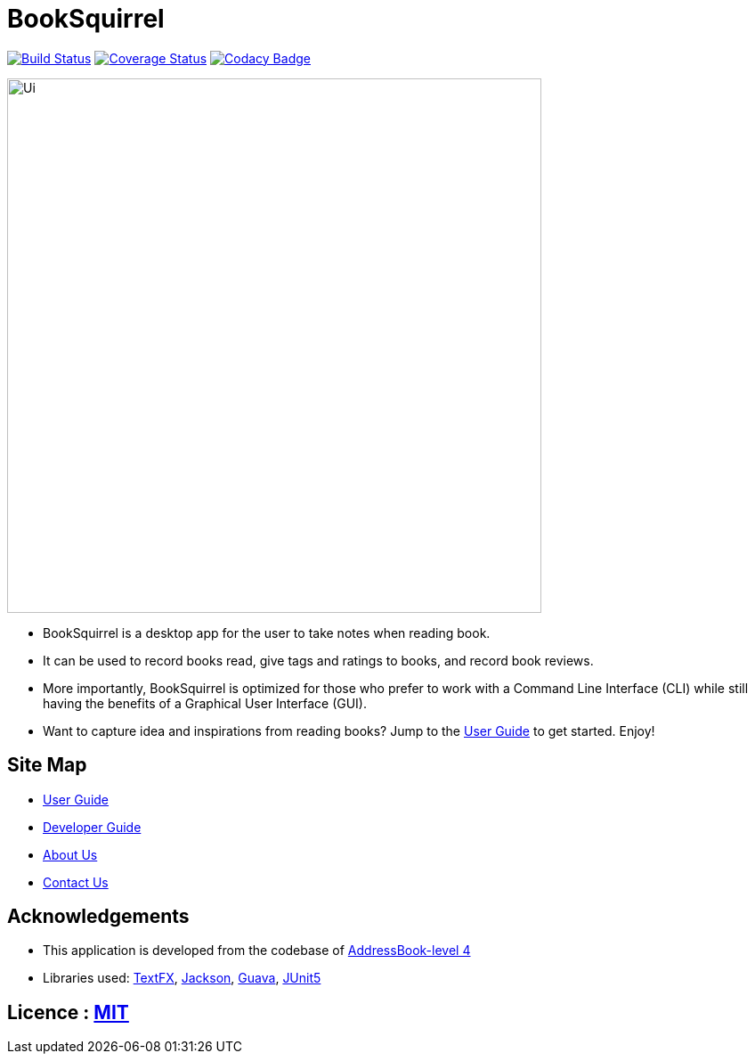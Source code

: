 = BookSquirrel
ifdef::env-github,env-browser[:relfileprefix: docs/]

https://travis-ci.org/cs2103-ay1819s2-w11-4/main[image:https://travis-ci.org/cs2103-ay1819s2-w11-4/main.svg?branch=master[Build Status]]
https://coveralls.io/github/cs2103-ay1819s2-w11-4/main?branch=master[image:https://coveralls.io/repos/github/cs2103-ay1819s2-w11-4/main/badge.svg?branch=master[Coverage Status]]
https://app.codacy.com/project/0blivious/main/dashboard[image:https://api.codacy.com/project/badge/Grade/fc0b7775cf7f4fdeaf08776f3d8e364a[Codacy Badge]]

ifdef::env-github[]
image::docs/images/Ui.png[width="600"]
endif::[]

ifndef::env-github[]
image::images/Ui.png[width="600"]
endif::[]

* BookSquirrel is a desktop app for the user to take notes when reading book.
* It can be used to record books read, give tags and ratings to books, and record book reviews.
* More importantly, BookSquirrel is optimized for those who prefer to work with a Command Line Interface (CLI) while still having the benefits of a Graphical User Interface (GUI).
* Want to capture idea and inspirations from reading books? Jump to the <<UserGuide#, User Guide>> to get started. Enjoy!

== Site Map

* <<UserGuide#, User Guide>>
* <<DeveloperGuide#, Developer Guide>>
* <<AboutUs#, About Us>>
* <<ContactUs#, Contact Us>>

== Acknowledgements

* This application is developed from the codebase of https://github.com/se-edu/addressbook-level4[AddressBook-level 4]
* Libraries used: https://github.com/TestFX/TestFX[TextFX], https://github.com/FasterXML/jackson[Jackson], https://github.com/google/guava[Guava], https://github.com/junit-team/junit5[JUnit5]

== Licence : link:LICENSE[MIT]
